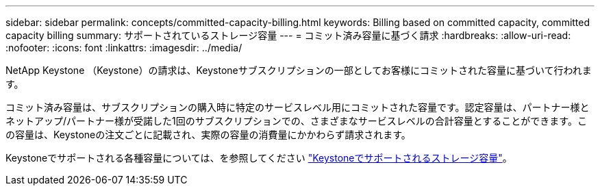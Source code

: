 ---
sidebar: sidebar 
permalink: concepts/committed-capacity-billing.html 
keywords: Billing based on committed capacity, committed capacity billing 
summary: サポートされているストレージ容量 
---
= コミット済み容量に基づく請求
:hardbreaks:
:allow-uri-read: 
:nofooter: 
:icons: font
:linkattrs: 
:imagesdir: ../media/


[role="lead"]
NetApp Keystone （Keystone）の請求は、Keystoneサブスクリプションの一部としてお客様にコミットされた容量に基づいて行われます。

コミット済み容量は、サブスクリプションの購入時に特定のサービスレベル用にコミットされた容量です。認定容量は、パートナー様とネットアップ/パートナー様が受諾した1回のサブスクリプションでの、さまざまなサービスレベルの合計容量とすることができます。この容量は、Keystoneの注文ごとに記載され、実際の容量の消費量にかかわらず請求されます。

Keystoneでサポートされる各種容量については、を参照してください link:../concepts/supported-storage-capacity.html["Keystoneでサポートされるストレージ容量"]。
